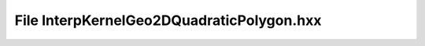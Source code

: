 File InterpKernelGeo2DQuadraticPolygon.hxx
==========================================

.. doxygenfile:: InterpKernelGeo2DQuadraticPolygon.hxx
